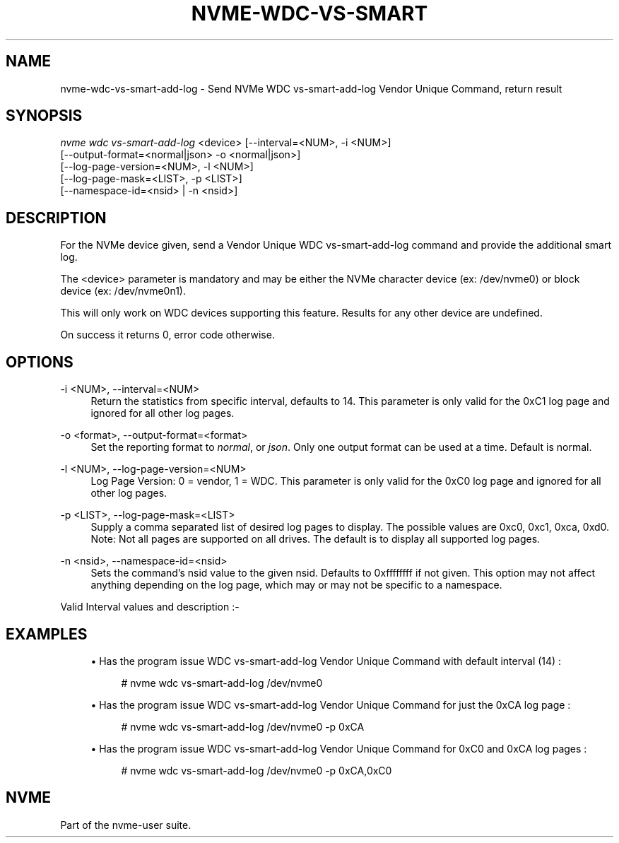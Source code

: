'\" t
.\"     Title: nvme-wdc-vs-smart-add-log
.\"    Author: [FIXME: author] [see http://www.docbook.org/tdg5/en/html/author]
.\" Generator: DocBook XSL Stylesheets vsnapshot <http://docbook.sf.net/>
.\"      Date: 03/18/2022
.\"    Manual: NVMe Manual
.\"    Source: NVMe
.\"  Language: English
.\"
.TH "NVME\-WDC\-VS\-SMART" "1" "03/18/2022" "NVMe" "NVMe Manual"
.\" -----------------------------------------------------------------
.\" * Define some portability stuff
.\" -----------------------------------------------------------------
.\" ~~~~~~~~~~~~~~~~~~~~~~~~~~~~~~~~~~~~~~~~~~~~~~~~~~~~~~~~~~~~~~~~~
.\" http://bugs.debian.org/507673
.\" http://lists.gnu.org/archive/html/groff/2009-02/msg00013.html
.\" ~~~~~~~~~~~~~~~~~~~~~~~~~~~~~~~~~~~~~~~~~~~~~~~~~~~~~~~~~~~~~~~~~
.ie \n(.g .ds Aq \(aq
.el       .ds Aq '
.\" -----------------------------------------------------------------
.\" * set default formatting
.\" -----------------------------------------------------------------
.\" disable hyphenation
.nh
.\" disable justification (adjust text to left margin only)
.ad l
.\" -----------------------------------------------------------------
.\" * MAIN CONTENT STARTS HERE *
.\" -----------------------------------------------------------------
.SH "NAME"
nvme-wdc-vs-smart-add-log \- Send NVMe WDC vs\-smart\-add\-log Vendor Unique Command, return result
.SH "SYNOPSIS"
.sp
.nf
\fInvme wdc vs\-smart\-add\-log\fR <device> [\-\-interval=<NUM>, \-i <NUM>]
                        [\-\-output\-format=<normal|json> \-o <normal|json>]
                        [\-\-log\-page\-version=<NUM>, \-l <NUM>]
                        [\-\-log\-page\-mask=<LIST>, \-p <LIST>]
                        [\-\-namespace\-id=<nsid> | \-n <nsid>]
.fi
.SH "DESCRIPTION"
.sp
For the NVMe device given, send a Vendor Unique WDC vs\-smart\-add\-log command and provide the additional smart log\&.
.sp
The <device> parameter is mandatory and may be either the NVMe character device (ex: /dev/nvme0) or block device (ex: /dev/nvme0n1)\&.
.sp
This will only work on WDC devices supporting this feature\&. Results for any other device are undefined\&.
.sp
On success it returns 0, error code otherwise\&.
.SH "OPTIONS"
.PP
\-i <NUM>, \-\-interval=<NUM>
.RS 4
Return the statistics from specific interval, defaults to 14\&. This parameter is only valid for the 0xC1 log page and ignored for all other log pages\&.
.RE
.PP
\-o <format>, \-\-output\-format=<format>
.RS 4
Set the reporting format to
\fInormal\fR, or
\fIjson\fR\&. Only one output format can be used at a time\&. Default is normal\&.
.RE
.PP
\-l <NUM>, \-\-log\-page\-version=<NUM>
.RS 4
Log Page Version: 0 = vendor, 1 = WDC\&. This parameter is only valid for the 0xC0 log page and ignored for all other log pages\&.
.RE
.PP
\-p <LIST>, \-\-log\-page\-mask=<LIST>
.RS 4
Supply a comma separated list of desired log pages to display\&. The possible values are 0xc0, 0xc1, 0xca, 0xd0\&. Note: Not all pages are supported on all drives\&. The default is to display all supported log pages\&.
.RE
.PP
\-n <nsid>, \-\-namespace\-id=<nsid>
.RS 4
Sets the command\(cqs nsid value to the given nsid\&. Defaults to 0xffffffff if not given\&. This option may not affect anything depending on the log page, which may or may not be specific to a namespace\&.
.RE
.sp
Valid Interval values and description :\-
.TS
allbox tab(:);
ltB ltB.
T{
Value
T}:T{
Description
T}
.T&
lt lt
lt lt
lt lt
lt lt
lt lt.
T{
.sp
\fB1\fR
T}:T{
.sp
Most recent five (5) minute accumulated set\&.
T}
T{
.sp
\fB2\-12\fR
T}:T{
.sp
Previous five (5) minute accumulated sets\&.
T}
T{
.sp
\fB13\fR
T}:T{
.sp
The accumulated total of sets 1 through 12 that contain the previous hour of accumulated statistics\&.
T}
T{
.sp
\fB14\fR
T}:T{
.sp
The statistical set accumulated since power\-up\&.
T}
T{
.sp
\fB15\fR
T}:T{
.sp
The statistical set accumulated during the entire lifetime of the device\&.
T}
.TE
.sp 1
.SH "EXAMPLES"
.sp
.RS 4
.ie n \{\
\h'-04'\(bu\h'+03'\c
.\}
.el \{\
.sp -1
.IP \(bu 2.3
.\}
Has the program issue WDC vs\-smart\-add\-log Vendor Unique Command with default interval (14) :
.sp
.if n \{\
.RS 4
.\}
.nf
# nvme wdc vs\-smart\-add\-log /dev/nvme0
.fi
.if n \{\
.RE
.\}
.RE
.sp
.RS 4
.ie n \{\
\h'-04'\(bu\h'+03'\c
.\}
.el \{\
.sp -1
.IP \(bu 2.3
.\}
Has the program issue WDC vs\-smart\-add\-log Vendor Unique Command for just the 0xCA log page :
.sp
.if n \{\
.RS 4
.\}
.nf
# nvme wdc vs\-smart\-add\-log /dev/nvme0 \-p 0xCA
.fi
.if n \{\
.RE
.\}
.RE
.sp
.RS 4
.ie n \{\
\h'-04'\(bu\h'+03'\c
.\}
.el \{\
.sp -1
.IP \(bu 2.3
.\}
Has the program issue WDC vs\-smart\-add\-log Vendor Unique Command for 0xC0 and 0xCA log pages :
.sp
.if n \{\
.RS 4
.\}
.nf
# nvme wdc vs\-smart\-add\-log /dev/nvme0 \-p 0xCA,0xC0
.fi
.if n \{\
.RE
.\}
.RE
.SH "NVME"
.sp
Part of the nvme\-user suite\&.
